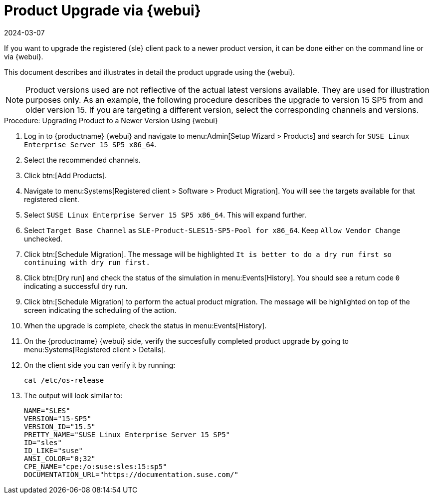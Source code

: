 [[workflow-product-upgrade-via-webui]]
= Product Upgrade via {webui}
:revdate: 2024-03-07
:page-revdate: {revdate}

If you want to upgrade the registered {sle} client pack to a newer product version, it can be done either on the command line or via {webui}.

This document describes and illustrates in detail the product upgrade using the {webui}.

[NOTE]
====
Product versions used are not reflective of the actual latest versions available.
They are used for illustration purposes only.
As an example, the following procedure describes the upgrade to version 15 SP5 from and older version 15.
If you are targeting a different version, select the corresponding channels and versions.
====

.Procedure: Upgrading Product to a Newer Version Using {webui}
[role=procedure]

. Log in to {productname} {webui} and navigate to menu:Admin[Setup Wizard > Products] and search for [literal]``SUSE Linux Enterprise Server 15 SP5 x86_64``.
. Select the recommended channels.
+

ifeval::[{suma-content} == true]
image::new-upgradesles01.png[scaledwidth=80%]
endif::[]

. Click btn:[Add Products].
. Navigate to menu:Systems[Registered client > Software > Product Migration].
  You will see the targets available for that registered client. 
+

ifeval::[{suma-content} == true]
image::new-upgradesles03.png[scaledwidth=80%]
endif::[]

. Select [literal]``SUSE Linux Enterprise Server 15 SP5 x86_64``.
  This will expand further.
. Select [literal]``Target Base Channel`` as [literal]``SLE-Product-SLES15-SP5-Pool for x86_64``.
  Keep [literal]``Allow Vendor Change`` unchecked.
. Click btn:[Schedule Migration].
  The message will be highlighted [literal]``It is better to do a dry run first so continuing with dry run first.``
. Click btn:[Dry run] and check the status of the simulation in menu:Events[History].
  You should see a return code [literal]``0`` indicating a successful dry run.
. Click btn:[Schedule Migration] to perform the actual product migration.
  The message will be highlighted on top of the screen indicating the scheduling of the action.
. When the upgrade is complete, check the status in menu:Events[History].
. On the {productname} {webui} side, verify the succesfully completed product upgrade by going to menu:Systems[Registered client > Details].
. On the client side you can verify it by running:
+
----
cat /etc/os-release
----
. The output will look similar to:
+
----
NAME="SLES"
VERSION="15-SP5"
VERSION_ID="15.5"
PRETTY_NAME="SUSE Linux Enterprise Server 15 SP5"
ID="sles"
ID_LIKE="suse"
ANSI_COLOR="0;32"
CPE_NAME="cpe:/o:suse:sles:15:sp5"
DOCUMENTATION_URL="https://documentation.suse.com/"
----
